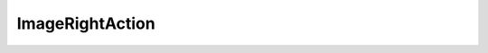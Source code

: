 .. Copyright (c) 2020, J. D. Mitchell

   Distributed under the terms of the GPL license version 3.

   The full license is in the file LICENSE, distributed with this software.


ImageRightAction
================

.. cpp:namespace:: libsemigroups

.. cpp:struct:: template <typename Mat> \
                ImageRightAction<Mat, detail::StaticVector1<typename Mat::Row, \
                Mat::nr_rows>>>
  
   This struct is a specialisation of :cpp:any:`ImageRightAction` for square
   truncated max-plus matrices and detail::StaticVector1s of rows. 

   :tparam Mat: 
      :cpp:any:`StaticMaxPlusTruncMat\<T, N>` for some threshold ``T`` and
      dimension ``N``.

   .. cpp:type:: result_type

      This is an alias for :cpp:any:`detail::StaticVector1\<typename Mat::Row,
      Mat::nr_rows`.

   .. cpp:function:: void operator()(result_type& res,      \
                                     result_type const& pt, \ 
                                     Mat const& x) const
      
      Given a row basis ``pt`` and a square truncated max-plus matrix ``x``
      such that ``x`` has the same number of rows as each element of ``pt``,
      this function computes the row basis of the space obtained by right
      multiplication of the rows in ``pt`` by the matrix ``x``, and modifies
      ``res`` to contain the resulting row basis.

      :param res: container to store the result.

      :param pt:  the container on which to act.

      :param x:   the matrix which is acting. 

      :returns: (None). 

      :complexity: 
         :math:`O(a ^ 2 r)` where :math:`a` is the size of ``pt`` and :math:`r`
         is the number of rows in ``x``. 
